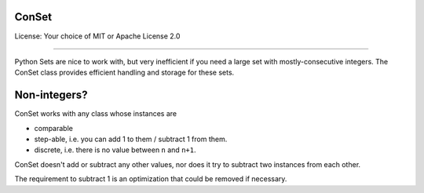 ConSet
======

License: Your choice of MIT or Apache License 2.0

---------

Python Sets are nice to work with, but very inefficient if you need a large
set with mostly-consecutive integers. The ConSet class provides efficient
handling and storage for these sets.

Non-integers?
=============

ConSet works with any class whose instances are

* comparable

* step-able, i.e. you can add 1 to them / subtract 1 from them.

* discrete, i.e. there is no value between ``n`` and ``n+1``.

ConSet doesn't add or subtract any other values, nor does it try to
subtract two instances from each other.

The requirement to subtract 1 is an optimization that could be removed if
necessary.

